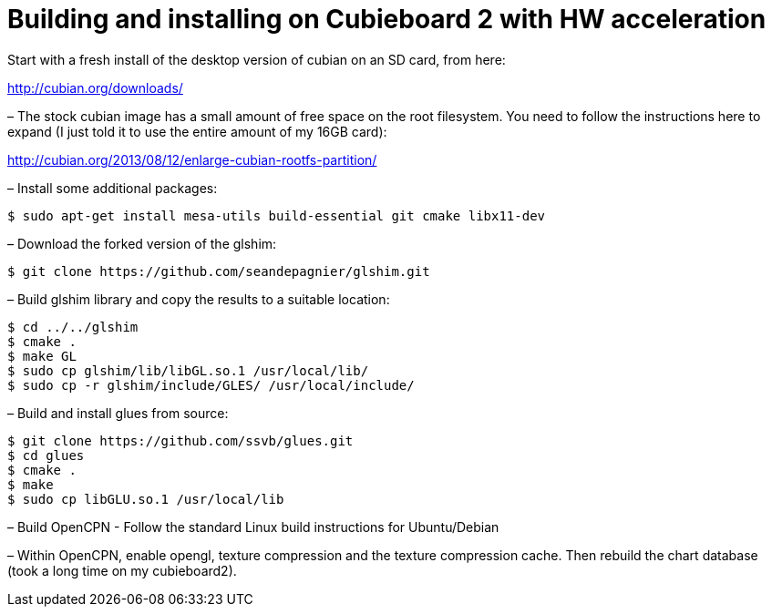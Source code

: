 = Building and installing on Cubieboard 2 with HW acceleration

Start with a fresh install of the desktop version of cubian on an SD
card, from here:

http://cubian.org/downloads/

– The stock cubian image has a small amount of free space on the root
filesystem. You need to follow the instructions here to expand (I just
told it to use the entire amount of my 16GB card):

http://cubian.org/2013/08/12/enlarge-cubian-rootfs-partition/

– Install some additional packages:

....
$ sudo apt-get install mesa-utils build-essential git cmake libx11-dev
....

– Download the forked version of the glshim:

....
$ git clone https://github.com/seandepagnier/glshim.git
....

– Build glshim library and copy the results to a suitable location:

....
$ cd ../../glshim
$ cmake .
$ make GL
$ sudo cp glshim/lib/libGL.so.1 /usr/local/lib/
$ sudo cp -r glshim/include/GLES/ /usr/local/include/
....

– Build and install glues from source:

....
$ git clone https://github.com/ssvb/glues.git
$ cd glues
$ cmake .
$ make
$ sudo cp libGLU.so.1 /usr/local/lib
....

– Build OpenCPN - Follow the standard Linux build instructions for
Ubuntu/Debian

– Within OpenCPN, enable opengl, texture compression and the texture
compression cache. Then rebuild the chart database (took a long time on
my cubieboard2).
